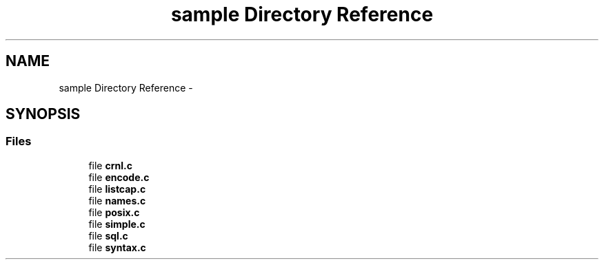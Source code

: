 .TH "sample Directory Reference" 3 "Thu May 21 2015" "Version 1.2.10-dev" "Libevhtp" \" -*- nroff -*-
.ad l
.nh
.SH NAME
sample Directory Reference \- 
.SH SYNOPSIS
.br
.PP
.SS "Files"

.in +1c
.ti -1c
.RI "file \fBcrnl\&.c\fP"
.br
.ti -1c
.RI "file \fBencode\&.c\fP"
.br
.ti -1c
.RI "file \fBlistcap\&.c\fP"
.br
.ti -1c
.RI "file \fBnames\&.c\fP"
.br
.ti -1c
.RI "file \fBposix\&.c\fP"
.br
.ti -1c
.RI "file \fBsimple\&.c\fP"
.br
.ti -1c
.RI "file \fBsql\&.c\fP"
.br
.ti -1c
.RI "file \fBsyntax\&.c\fP"
.br
.in -1c

